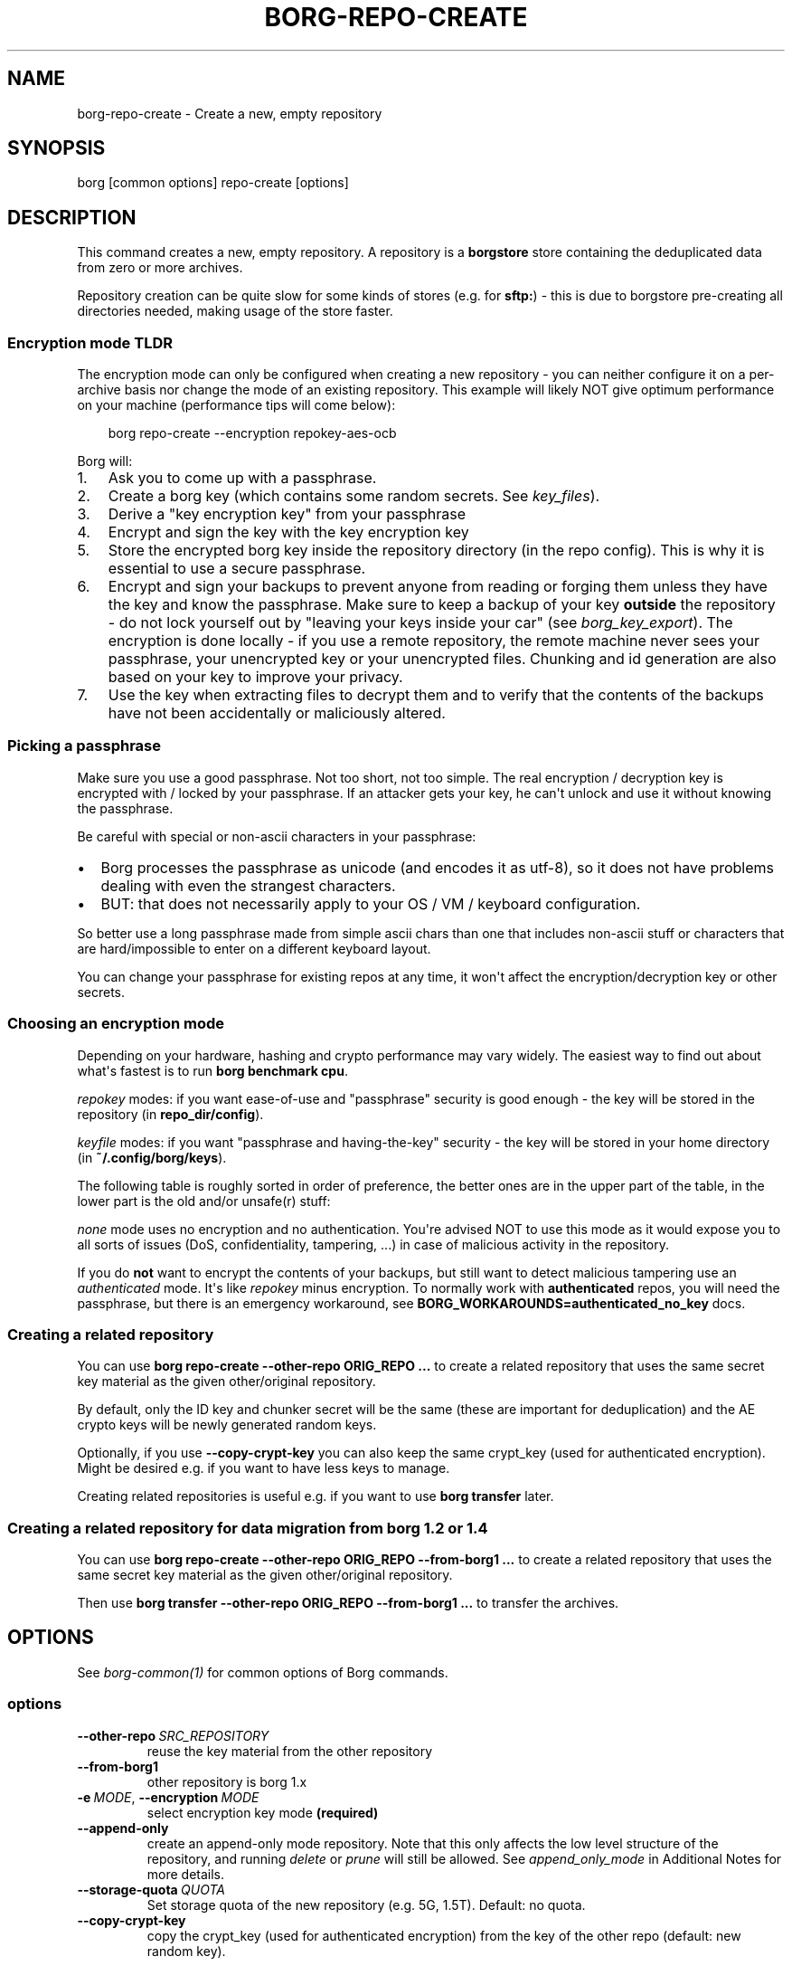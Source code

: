 '\" t
.\" Man page generated from reStructuredText.
.
.
.nr rst2man-indent-level 0
.
.de1 rstReportMargin
\\$1 \\n[an-margin]
level \\n[rst2man-indent-level]
level margin: \\n[rst2man-indent\\n[rst2man-indent-level]]
-
\\n[rst2man-indent0]
\\n[rst2man-indent1]
\\n[rst2man-indent2]
..
.de1 INDENT
.\" .rstReportMargin pre:
. RS \\$1
. nr rst2man-indent\\n[rst2man-indent-level] \\n[an-margin]
. nr rst2man-indent-level +1
.\" .rstReportMargin post:
..
.de UNINDENT
. RE
.\" indent \\n[an-margin]
.\" old: \\n[rst2man-indent\\n[rst2man-indent-level]]
.nr rst2man-indent-level -1
.\" new: \\n[rst2man-indent\\n[rst2man-indent-level]]
.in \\n[rst2man-indent\\n[rst2man-indent-level]]u
..
.TH "BORG-REPO-CREATE" "1" "2025-04-21" "" "borg backup tool"
.SH NAME
borg-repo-create \- Create a new, empty repository
.SH SYNOPSIS
.sp
borg [common options] repo\-create [options]
.SH DESCRIPTION
.sp
This command creates a new, empty repository. A repository is a \fBborgstore\fP store
containing the deduplicated data from zero or more archives.
.sp
Repository creation can be quite slow for some kinds of stores (e.g. for \fBsftp:\fP) \-
this is due to borgstore pre\-creating all directories needed, making usage of the
store faster.
.SS Encryption mode TLDR
.sp
The encryption mode can only be configured when creating a new repository \- you can
neither configure it on a per\-archive basis nor change the mode of an existing repository.
This example will likely NOT give optimum performance on your machine (performance
tips will come below):
.INDENT 0.0
.INDENT 3.5
.sp
.EX
borg repo\-create \-\-encryption repokey\-aes\-ocb
.EE
.UNINDENT
.UNINDENT
.sp
Borg will:
.INDENT 0.0
.IP 1. 3
Ask you to come up with a passphrase.
.IP 2. 3
Create a borg key (which contains some random secrets. See \fIkey_files\fP).
.IP 3. 3
Derive a \(dqkey encryption key\(dq from your passphrase
.IP 4. 3
Encrypt and sign the key with the key encryption key
.IP 5. 3
Store the encrypted borg key inside the repository directory (in the repo config).
This is why it is essential to use a secure passphrase.
.IP 6. 3
Encrypt and sign your backups to prevent anyone from reading or forging them unless they
have the key and know the passphrase. Make sure to keep a backup of
your key \fBoutside\fP the repository \- do not lock yourself out by
\(dqleaving your keys inside your car\(dq (see \fIborg_key_export\fP).
The encryption is done locally \- if you use a remote repository, the remote machine
never sees your passphrase, your unencrypted key or your unencrypted files.
Chunking and id generation are also based on your key to improve
your privacy.
.IP 7. 3
Use the key when extracting files to decrypt them and to verify that the contents of
the backups have not been accidentally or maliciously altered.
.UNINDENT
.SS Picking a passphrase
.sp
Make sure you use a good passphrase. Not too short, not too simple. The real
encryption / decryption key is encrypted with / locked by your passphrase.
If an attacker gets your key, he can\(aqt unlock and use it without knowing the
passphrase.
.sp
Be careful with special or non\-ascii characters in your passphrase:
.INDENT 0.0
.IP \(bu 2
Borg processes the passphrase as unicode (and encodes it as utf\-8),
so it does not have problems dealing with even the strangest characters.
.IP \(bu 2
BUT: that does not necessarily apply to your OS / VM / keyboard configuration.
.UNINDENT
.sp
So better use a long passphrase made from simple ascii chars than one that
includes non\-ascii stuff or characters that are hard/impossible to enter on
a different keyboard layout.
.sp
You can change your passphrase for existing repos at any time, it won\(aqt affect
the encryption/decryption key or other secrets.
.SS Choosing an encryption mode
.sp
Depending on your hardware, hashing and crypto performance may vary widely.
The easiest way to find out about what\(aqs fastest is to run \fBborg benchmark cpu\fP\&.
.sp
\fIrepokey\fP modes: if you want ease\-of\-use and \(dqpassphrase\(dq security is good enough \-
the key will be stored in the repository (in \fBrepo_dir/config\fP).
.sp
\fIkeyfile\fP modes: if you want \(dqpassphrase and having\-the\-key\(dq security \-
the key will be stored in your home directory (in \fB~/.config/borg/keys\fP).
.sp
The following table is roughly sorted in order of preference, the better ones are
in the upper part of the table, in the lower part is the old and/or unsafe(r) stuff:
.\" nanorst: inline-fill
.
.TS
box center;
l|l|l|l.
T{
Mode (K = keyfile or repokey)
T}	T{
ID\-Hash
T}	T{
Encryption
T}	T{
Authentication
T}
_
T{
K\-blake2\-chacha20\-poly1305
T}	T{
BLAKE2b
T}	T{
CHACHA20
T}	T{
POLY1305
T}
_
T{
K\-chacha20\-poly1305
T}	T{
HMAC\-SHA\-256
T}	T{
CHACHA20
T}	T{
POLY1305
T}
_
T{
K\-blake2\-aes\-ocb
T}	T{
BLAKE2b
T}	T{
AES256\-OCB
T}	T{
AES256\-OCB
T}
_
T{
K\-aes\-ocb
T}	T{
HMAC\-SHA\-256
T}	T{
AES256\-OCB
T}	T{
AES256\-OCB
T}
_
T{
authenticated\-blake2
T}	T{
BLAKE2b
T}	T{
none
T}	T{
BLAKE2b
T}
_
T{
authenticated
T}	T{
HMAC\-SHA\-256
T}	T{
none
T}	T{
HMAC\-SHA256
T}
_
T{
none
T}	T{
SHA\-256
T}	T{
none
T}	T{
none
T}
.TE
.\" nanorst: inline-replace
.
.sp
\fInone\fP mode uses no encryption and no authentication. You\(aqre advised NOT to use this mode
as it would expose you to all sorts of issues (DoS, confidentiality, tampering, ...) in
case of malicious activity in the repository.
.sp
If you do \fBnot\fP want to encrypt the contents of your backups, but still want to detect
malicious tampering use an \fIauthenticated\fP mode. It\(aqs like \fIrepokey\fP minus encryption.
To normally work with \fBauthenticated\fP repos, you will need the passphrase, but
there is an emergency workaround, see \fBBORG_WORKAROUNDS=authenticated_no_key\fP docs.
.SS Creating a related repository
.sp
You can use \fBborg repo\-create \-\-other\-repo ORIG_REPO ...\fP to create a related repository
that uses the same secret key material as the given other/original repository.
.sp
By default, only the ID key and chunker secret will be the same (these are important
for deduplication) and the AE crypto keys will be newly generated random keys.
.sp
Optionally, if you use \fB\-\-copy\-crypt\-key\fP you can also keep the same crypt_key
(used for authenticated encryption). Might be desired e.g. if you want to have less
keys to manage.
.sp
Creating related repositories is useful e.g. if you want to use \fBborg transfer\fP later.
.SS Creating a related repository for data migration from borg 1.2 or 1.4
.sp
You can use \fBborg repo\-create \-\-other\-repo ORIG_REPO \-\-from\-borg1 ...\fP to create a related
repository that uses the same secret key material as the given other/original repository.
.sp
Then use \fBborg transfer \-\-other\-repo ORIG_REPO \-\-from\-borg1 ...\fP to transfer the archives.
.SH OPTIONS
.sp
See \fIborg\-common(1)\fP for common options of Borg commands.
.SS options
.INDENT 0.0
.TP
.BI \-\-other\-repo \ SRC_REPOSITORY
reuse the key material from the other repository
.TP
.B  \-\-from\-borg1
other repository is borg 1.x
.TP
.BI \-e \ MODE\fR,\fB \ \-\-encryption \ MODE
select encryption key mode \fB(required)\fP
.TP
.B  \-\-append\-only
create an append\-only mode repository. Note that this only affects the low level structure of the repository, and running \fIdelete\fP or \fIprune\fP will still be allowed. See \fIappend_only_mode\fP in Additional Notes for more details.
.TP
.BI \-\-storage\-quota \ QUOTA
Set storage quota of the new repository (e.g. 5G, 1.5T). Default: no quota.
.TP
.B  \-\-copy\-crypt\-key
copy the crypt_key (used for authenticated encryption) from the key of the other repo (default: new random key).
.UNINDENT
.SH EXAMPLES
.INDENT 0.0
.INDENT 3.5
.sp
.EX
# Local repository
$ export BORG_REPO=/path/to/repo
# recommended repokey AEAD crypto modes
$ borg repo\-create \-\-encryption=repokey\-aes\-ocb
$ borg repo\-create \-\-encryption=repokey\-chacha20\-poly1305
$ borg repo\-create \-\-encryption=repokey\-blake2\-aes\-ocb
$ borg repo\-create \-\-encryption=repokey\-blake2\-chacha20\-poly1305
# no encryption, not recommended
$ borg repo\-create \-\-encryption=authenticated
$ borg repo\-create \-\-encryption=authenticated\-blake2
$ borg repo\-create \-\-encryption=none

# Remote repository (accesses a remote borg via ssh)
$ export BORG_REPO=ssh://user@hostname/~/backup
# repokey: stores the (encrypted) key into <REPO_DIR>/config
$ borg repo\-create \-\-encryption=repokey\-aes\-ocb
# keyfile: stores the (encrypted) key into ~/.config/borg/keys/
$ borg repo\-create \-\-encryption=keyfile\-aes\-ocb
.EE
.UNINDENT
.UNINDENT
.SH SEE ALSO
.sp
\fIborg\-common(1)\fP, \fIborg\-repo\-delete(1)\fP, \fIborg\-repo\-list(1)\fP, \fIborg\-check(1)\fP, \fIborg\-benchmark\-cpu(1)\fP, \fIborg\-key\-import(1)\fP, \fIborg\-key\-export(1)\fP, \fIborg\-key\-change\-passphrase(1)\fP
.SH AUTHOR
The Borg Collective
.\" Generated by docutils manpage writer.
.
